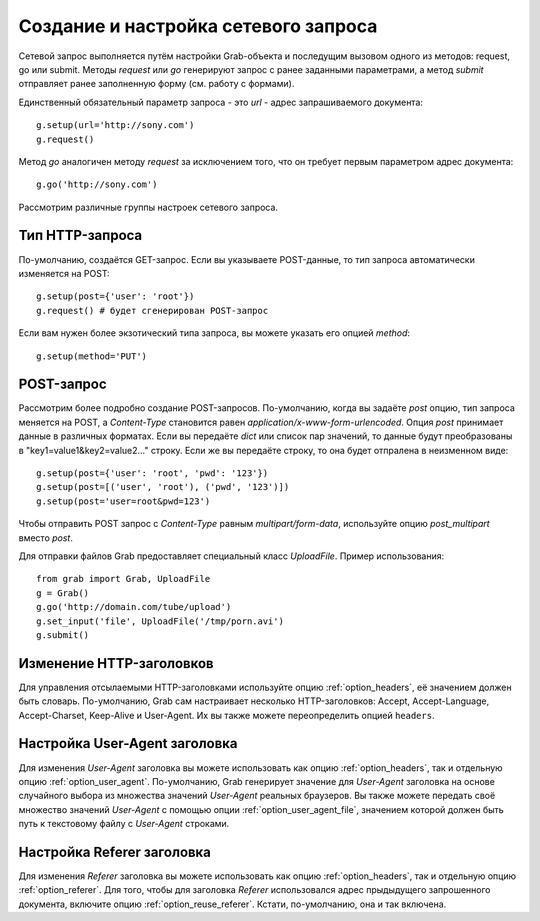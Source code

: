 .. _grab/request: 

Создание и настройка сетевого запроса
=====================================

Сетевой запрос выполняется путём настройки Grab-объекта и последущим вызовом одного из методов: request, go или submit. Методы `request` или `go` генерируют запрос с ранее заданными параметрами, а метод `submit` отправляет ранее заполненную форму (см. работу с формами).

Единственный обязательный параметр запроса - это `url` - адрес запрашиваемого документа::

    g.setup(url='http://sony.com')
    g.request()

Метод `go` аналогичен методу `request` за исключением того, что он требует первым параметром
адрес документа::

    g.go('http://sony.com')

Рассмотрим различные группы настроек сетевого запроса.


Тип HTTP-запроса
----------------

По-умолчанию, создаётся GET-запрос. Если вы указываете POST-данные, то тип запроса автоматически изменяется на POST::

    g.setup(post={'user': 'root'})
    g.request() # будет сгенерирован POST-запрос

Если вам нужен более экзотический типа запроса, вы можете указать его опцией `method`::

    g.setup(method='PUT')


POST-запрос
-----------

Рассмотрим более подробно создание POST-запросов. По-умолчанию, когда вы задаёте `post` опцию, тип запроса меняется на POST, а `Content-Type` становится равен `application/x-www-form-urlencoded`. Опция `post` принимает данные в различных форматах. Если вы передаёте `dict` или список пар значений, то данные будут преобразованы в "key1=value1&key2=value2..." строку. Если же вы передаёте строку, то она будет отпралена в неизменном виде::

    g.setup(post={'user': 'root', 'pwd': '123'})
    g.setup(post=[('user', 'root'), ('pwd', '123')])
    g.setup(post='user=root&pwd=123')

Чтобы отправить POST запрос с `Content-Type` равным `multipart/form-data`, используйте опцию `post_multipart` вместо `post`.

Для отправки файлов Grab предоставляет специальный класс `UploadFile`. Пример использования::

    from grab import Grab, UploadFile
    g = Grab()
    g.go('http://domain.com/tube/upload')
    g.set_input('file', UploadFile('/tmp/porn.avi')
    g.submit()

.. _request_headers:

Изменение HTTP-заголовков
-------------------------

Для управления отсылаемыми HTTP-заголовками используйте опцию :ref:`option_headers`, её значением должен быть словарь. По-умолчанию, Grab сам настраивает несколько HTTP-заголовков: Accept, Accept-Language, Accept-Charset, Keep-Alive и User-Agent. Их вы также можете переопределить опцией ``headers``.

.. _request_user_agent:

Настройка User-Agent заголовка
------------------------------

Для изменения `User-Agent` заголовка вы можете использовать как опцию :ref:`option_headers`, так и отдельную опцию :ref:`option_user_agent`. По-умолчанию, Grab генерирует значение для `User-Agent` заголовка на основе случайного выбора из множества значений `User-Agent` реальных браузеров. Вы также можете передать своё множество значений `User-Agent` с помощью опции :ref:`option_user_agent_file`, значением которой должен быть путь к текстовому файлу с `User-Agent` строками.

Настройка Referer заголовка
---------------------------

Для изменения `Referer` заголовка вы можете использовать как опцию :ref:`option_headers`, так и отдельную опцию :ref:`option_referer`. Для того, чтобы для заголовка `Referer` использовался адрес прыдыдущего запрошенного документа, включите опцию :ref:`option_reuse_referer`. Кстати, по-умолчанию, она и так включена.
